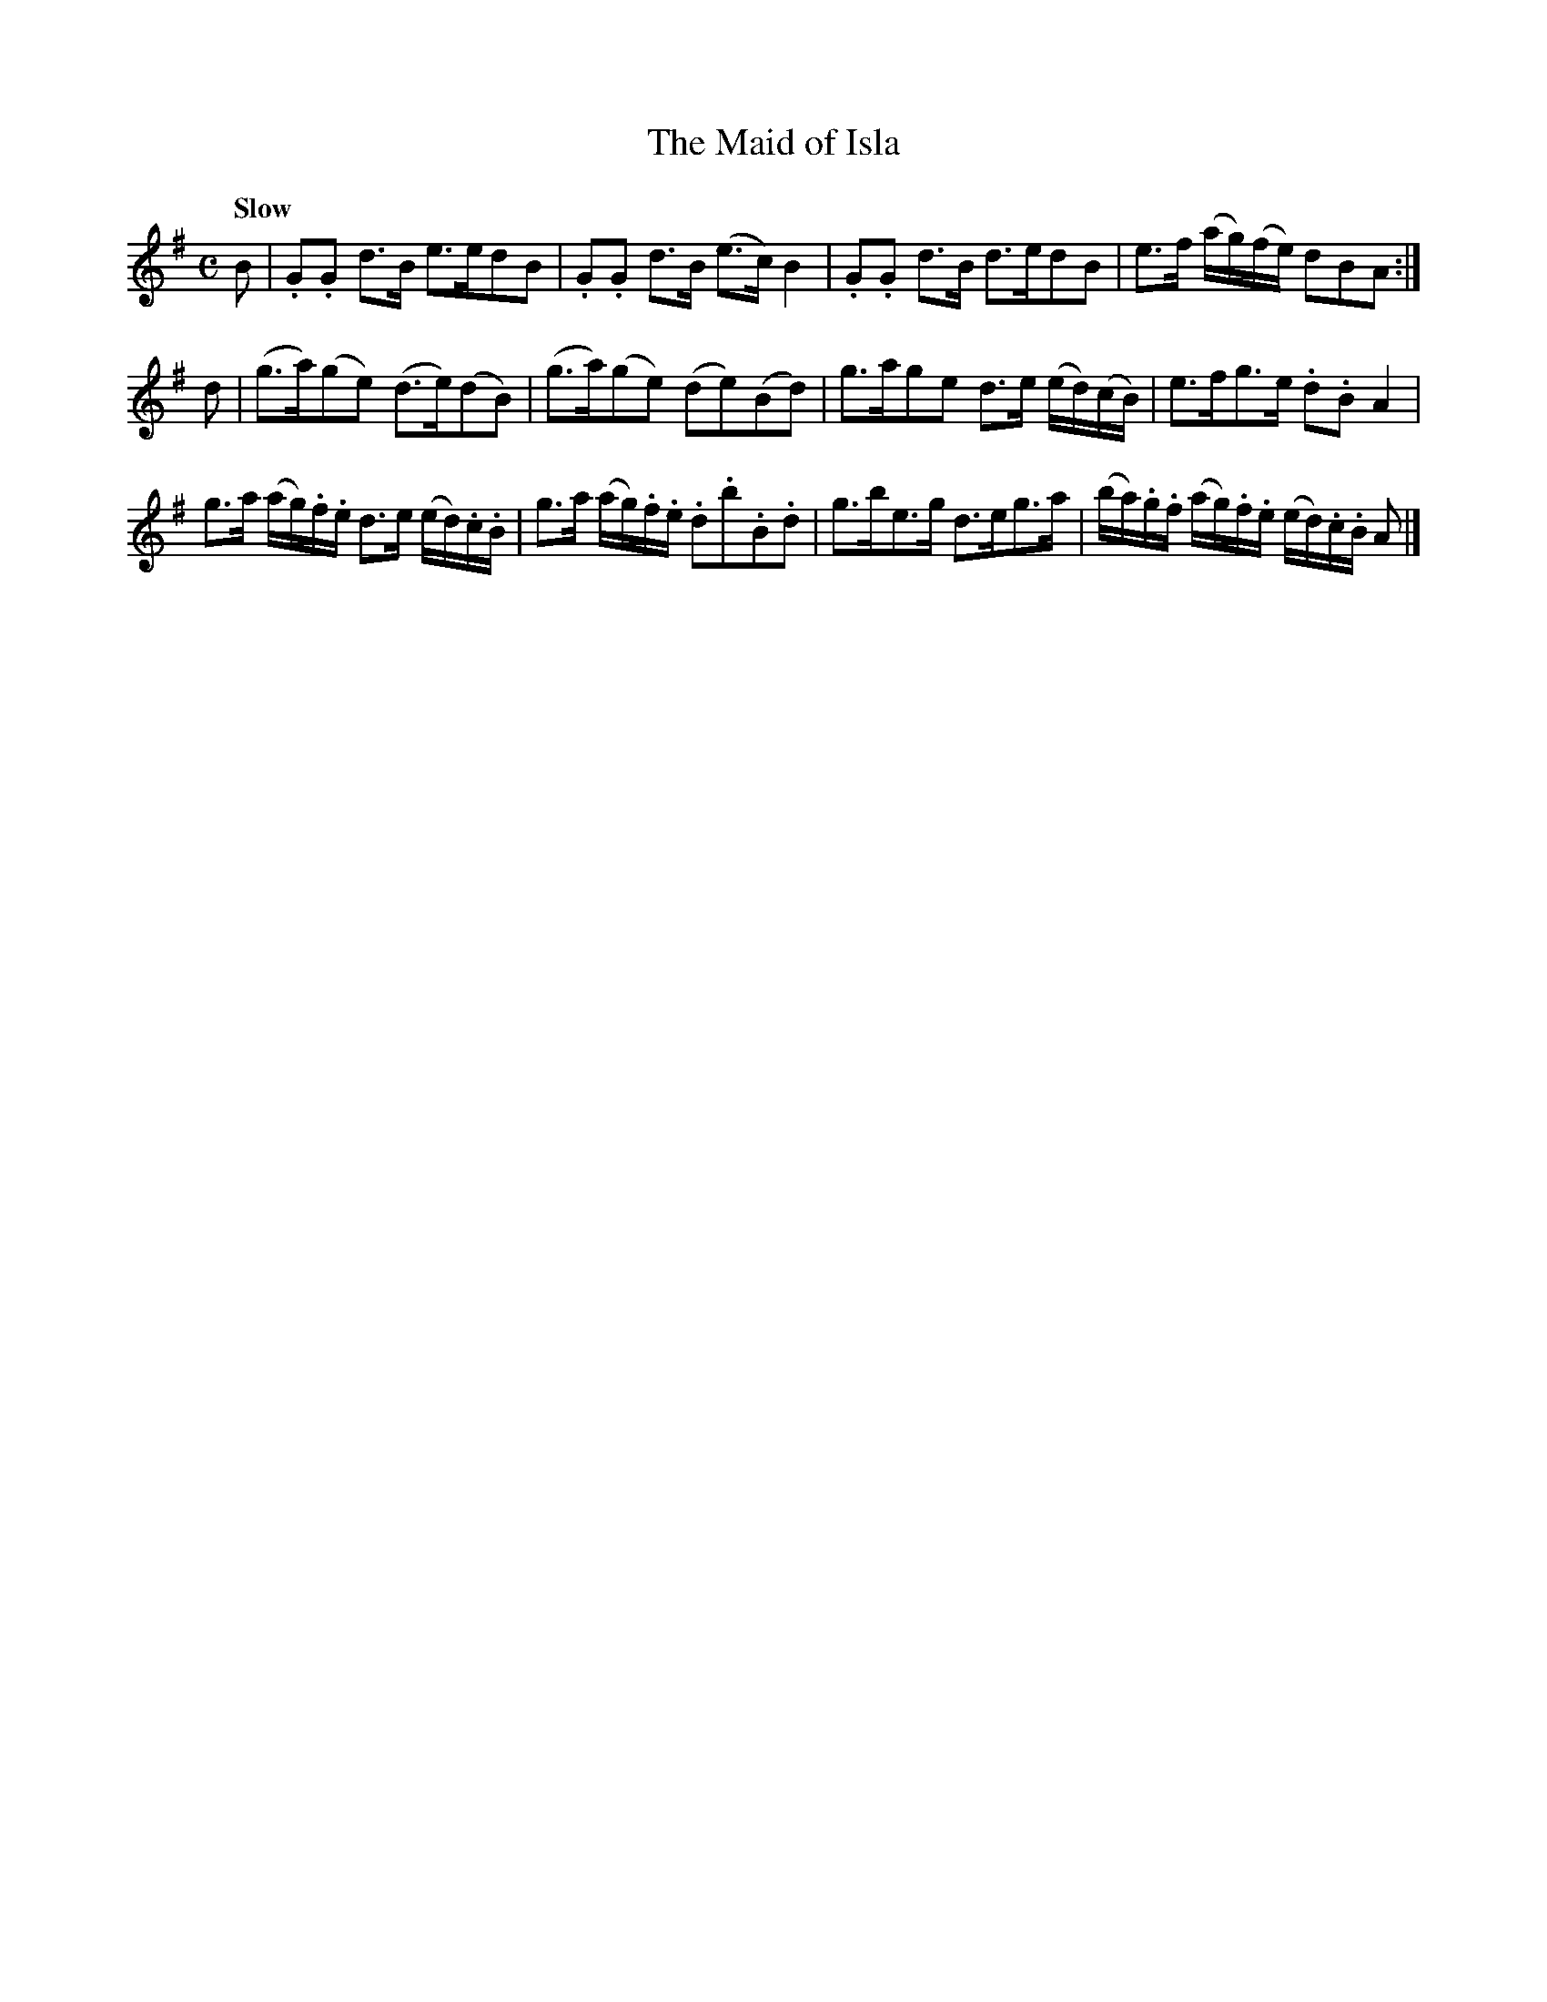 X: 181
T: The Maid of Isla
R: strathspey, hornpipe
Q: "Slow"
M: C
L: 1/16
Z: 2012 John Chambers <jc:trillian.mit.edu>
B: J. Anderson "Budget of Strathspeys, Reels and Country Dances" (Early 1800s) p.18 #1
F: http://imslp.org/wiki/Anderson%27s_Budget_of_Strathspeys,_Reels_and_Country_Dances_(Various)
K: G
B2 |\
.G2.G2 d3B e3ed2B2 | .G2.G2 d3B (e3c) B4 |\
.G2.G2 d3B d3ed2B2 | e3f (ag)(fe) d2B2A2 :|
d2 |\
(g3a)(g2e2) (d3e)(d2B2) | (g3a)(g2e2) (d2e2)(B2d2) |\
g3ag2e2 d3e (ed)(cB) | e3fg3e .d2.B2A4 |
g3a (ag).f.e d3e (ed).c.B | g3a (ag).f.e .d2.b2.B2.d2 |\
g3be3g d3eg3a | (ba).g.f (ag).f.e (ed).c.B A2 |]
